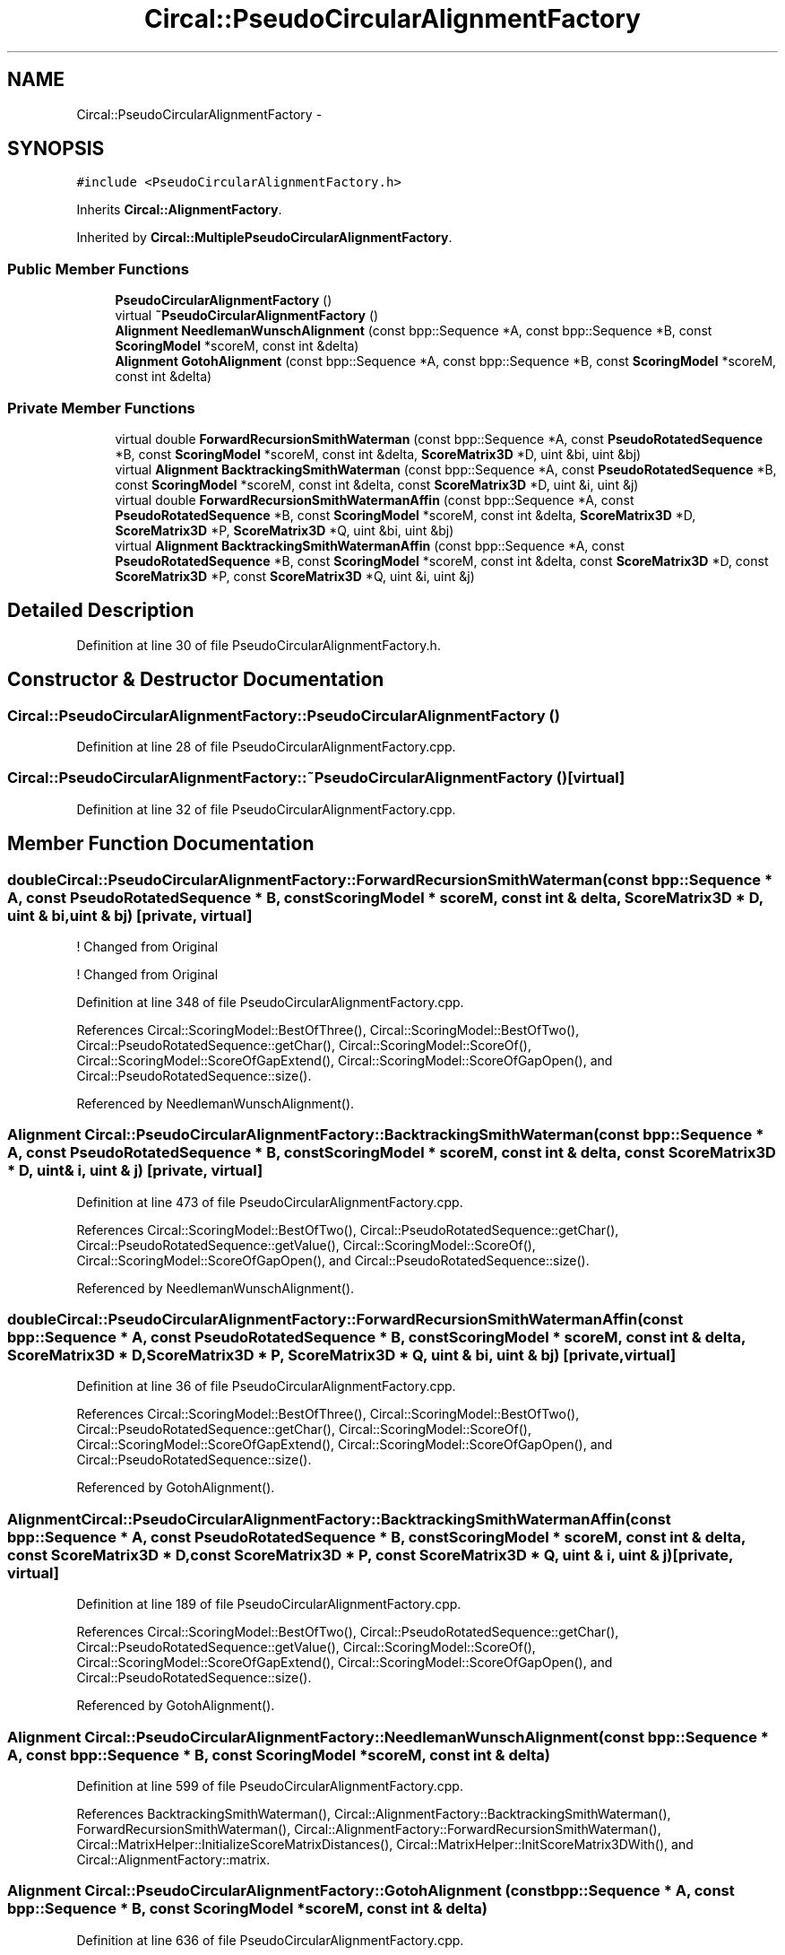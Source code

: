 .TH "Circal::PseudoCircularAlignmentFactory" 3 "21 Feb 2008" "Version 0.1" "CircalPP" \" -*- nroff -*-
.ad l
.nh
.SH NAME
Circal::PseudoCircularAlignmentFactory \- 
.SH SYNOPSIS
.br
.PP
\fC#include <PseudoCircularAlignmentFactory.h>\fP
.PP
Inherits \fBCircal::AlignmentFactory\fP.
.PP
Inherited by \fBCircal::MultiplePseudoCircularAlignmentFactory\fP.
.PP
.SS "Public Member Functions"

.in +1c
.ti -1c
.RI "\fBPseudoCircularAlignmentFactory\fP ()"
.br
.ti -1c
.RI "virtual \fB~PseudoCircularAlignmentFactory\fP ()"
.br
.ti -1c
.RI "\fBAlignment\fP \fBNeedlemanWunschAlignment\fP (const bpp::Sequence *A, const bpp::Sequence *B, const \fBScoringModel\fP *scoreM, const int &delta)"
.br
.ti -1c
.RI "\fBAlignment\fP \fBGotohAlignment\fP (const bpp::Sequence *A, const bpp::Sequence *B, const \fBScoringModel\fP *scoreM, const int &delta)"
.br
.in -1c
.SS "Private Member Functions"

.in +1c
.ti -1c
.RI "virtual double \fBForwardRecursionSmithWaterman\fP (const bpp::Sequence *A, const \fBPseudoRotatedSequence\fP *B, const \fBScoringModel\fP *scoreM, const int &delta, \fBScoreMatrix3D\fP *D, uint &bi, uint &bj)"
.br
.ti -1c
.RI "virtual \fBAlignment\fP \fBBacktrackingSmithWaterman\fP (const bpp::Sequence *A, const \fBPseudoRotatedSequence\fP *B, const \fBScoringModel\fP *scoreM, const int &delta, const \fBScoreMatrix3D\fP *D, uint &i, uint &j)"
.br
.ti -1c
.RI "virtual double \fBForwardRecursionSmithWatermanAffin\fP (const bpp::Sequence *A, const \fBPseudoRotatedSequence\fP *B, const \fBScoringModel\fP *scoreM, const int &delta, \fBScoreMatrix3D\fP *D, \fBScoreMatrix3D\fP *P, \fBScoreMatrix3D\fP *Q, uint &bi, uint &bj)"
.br
.ti -1c
.RI "virtual \fBAlignment\fP \fBBacktrackingSmithWatermanAffin\fP (const bpp::Sequence *A, const \fBPseudoRotatedSequence\fP *B, const \fBScoringModel\fP *scoreM, const int &delta, const \fBScoreMatrix3D\fP *D, const \fBScoreMatrix3D\fP *P, const \fBScoreMatrix3D\fP *Q, uint &i, uint &j)"
.br
.in -1c
.SH "Detailed Description"
.PP 
Definition at line 30 of file PseudoCircularAlignmentFactory.h.
.SH "Constructor & Destructor Documentation"
.PP 
.SS "Circal::PseudoCircularAlignmentFactory::PseudoCircularAlignmentFactory ()"
.PP
Definition at line 28 of file PseudoCircularAlignmentFactory.cpp.
.SS "Circal::PseudoCircularAlignmentFactory::~PseudoCircularAlignmentFactory ()\fC [virtual]\fP"
.PP
Definition at line 32 of file PseudoCircularAlignmentFactory.cpp.
.SH "Member Function Documentation"
.PP 
.SS "double Circal::PseudoCircularAlignmentFactory::ForwardRecursionSmithWaterman (const bpp::Sequence * A, const \fBPseudoRotatedSequence\fP * B, const \fBScoringModel\fP * scoreM, const int & delta, \fBScoreMatrix3D\fP * D, uint & bi, uint & bj)\fC [private, virtual]\fP"
.PP

.PP
! Changed from Original
.PP
! Changed from Original 
.PP
Definition at line 348 of file PseudoCircularAlignmentFactory.cpp.
.PP
References Circal::ScoringModel::BestOfThree(), Circal::ScoringModel::BestOfTwo(), Circal::PseudoRotatedSequence::getChar(), Circal::ScoringModel::ScoreOf(), Circal::ScoringModel::ScoreOfGapExtend(), Circal::ScoringModel::ScoreOfGapOpen(), and Circal::PseudoRotatedSequence::size().
.PP
Referenced by NeedlemanWunschAlignment().
.SS "\fBAlignment\fP Circal::PseudoCircularAlignmentFactory::BacktrackingSmithWaterman (const bpp::Sequence * A, const \fBPseudoRotatedSequence\fP * B, const \fBScoringModel\fP * scoreM, const int & delta, const \fBScoreMatrix3D\fP * D, uint & i, uint & j)\fC [private, virtual]\fP"
.PP
Definition at line 473 of file PseudoCircularAlignmentFactory.cpp.
.PP
References Circal::ScoringModel::BestOfTwo(), Circal::PseudoRotatedSequence::getChar(), Circal::PseudoRotatedSequence::getValue(), Circal::ScoringModel::ScoreOf(), Circal::ScoringModel::ScoreOfGapOpen(), and Circal::PseudoRotatedSequence::size().
.PP
Referenced by NeedlemanWunschAlignment().
.SS "double Circal::PseudoCircularAlignmentFactory::ForwardRecursionSmithWatermanAffin (const bpp::Sequence * A, const \fBPseudoRotatedSequence\fP * B, const \fBScoringModel\fP * scoreM, const int & delta, \fBScoreMatrix3D\fP * D, \fBScoreMatrix3D\fP * P, \fBScoreMatrix3D\fP * Q, uint & bi, uint & bj)\fC [private, virtual]\fP"
.PP
Definition at line 36 of file PseudoCircularAlignmentFactory.cpp.
.PP
References Circal::ScoringModel::BestOfThree(), Circal::ScoringModel::BestOfTwo(), Circal::PseudoRotatedSequence::getChar(), Circal::ScoringModel::ScoreOf(), Circal::ScoringModel::ScoreOfGapExtend(), Circal::ScoringModel::ScoreOfGapOpen(), and Circal::PseudoRotatedSequence::size().
.PP
Referenced by GotohAlignment().
.SS "\fBAlignment\fP Circal::PseudoCircularAlignmentFactory::BacktrackingSmithWatermanAffin (const bpp::Sequence * A, const \fBPseudoRotatedSequence\fP * B, const \fBScoringModel\fP * scoreM, const int & delta, const \fBScoreMatrix3D\fP * D, const \fBScoreMatrix3D\fP * P, const \fBScoreMatrix3D\fP * Q, uint & i, uint & j)\fC [private, virtual]\fP"
.PP
Definition at line 189 of file PseudoCircularAlignmentFactory.cpp.
.PP
References Circal::ScoringModel::BestOfTwo(), Circal::PseudoRotatedSequence::getChar(), Circal::PseudoRotatedSequence::getValue(), Circal::ScoringModel::ScoreOf(), Circal::ScoringModel::ScoreOfGapExtend(), Circal::ScoringModel::ScoreOfGapOpen(), and Circal::PseudoRotatedSequence::size().
.PP
Referenced by GotohAlignment().
.SS "\fBAlignment\fP Circal::PseudoCircularAlignmentFactory::NeedlemanWunschAlignment (const bpp::Sequence * A, const bpp::Sequence * B, const \fBScoringModel\fP * scoreM, const int & delta)"
.PP
Definition at line 599 of file PseudoCircularAlignmentFactory.cpp.
.PP
References BacktrackingSmithWaterman(), Circal::AlignmentFactory::BacktrackingSmithWaterman(), ForwardRecursionSmithWaterman(), Circal::AlignmentFactory::ForwardRecursionSmithWaterman(), Circal::MatrixHelper::InitializeScoreMatrixDistances(), Circal::MatrixHelper::InitScoreMatrix3DWith(), and Circal::AlignmentFactory::matrix.
.SS "\fBAlignment\fP Circal::PseudoCircularAlignmentFactory::GotohAlignment (const bpp::Sequence * A, const bpp::Sequence * B, const \fBScoringModel\fP * scoreM, const int & delta)"
.PP
Definition at line 636 of file PseudoCircularAlignmentFactory.cpp.
.PP
References BacktrackingSmithWatermanAffin(), Circal::AlignmentFactory::BacktrackingSmithWatermanAffin(), ForwardRecursionSmithWatermanAffin(), Circal::AlignmentFactory::ForwardRecursionSmithWatermanAffin(), Circal::MatrixHelper::InitScoreMatrix3DWith(), Circal::MatrixHelper::InitScoreMatrixWith(), and Circal::AlignmentFactory::matrix.
.PP
Referenced by main().

.SH "Author"
.PP 
Generated automatically by Doxygen for CircalPP from the source code.
